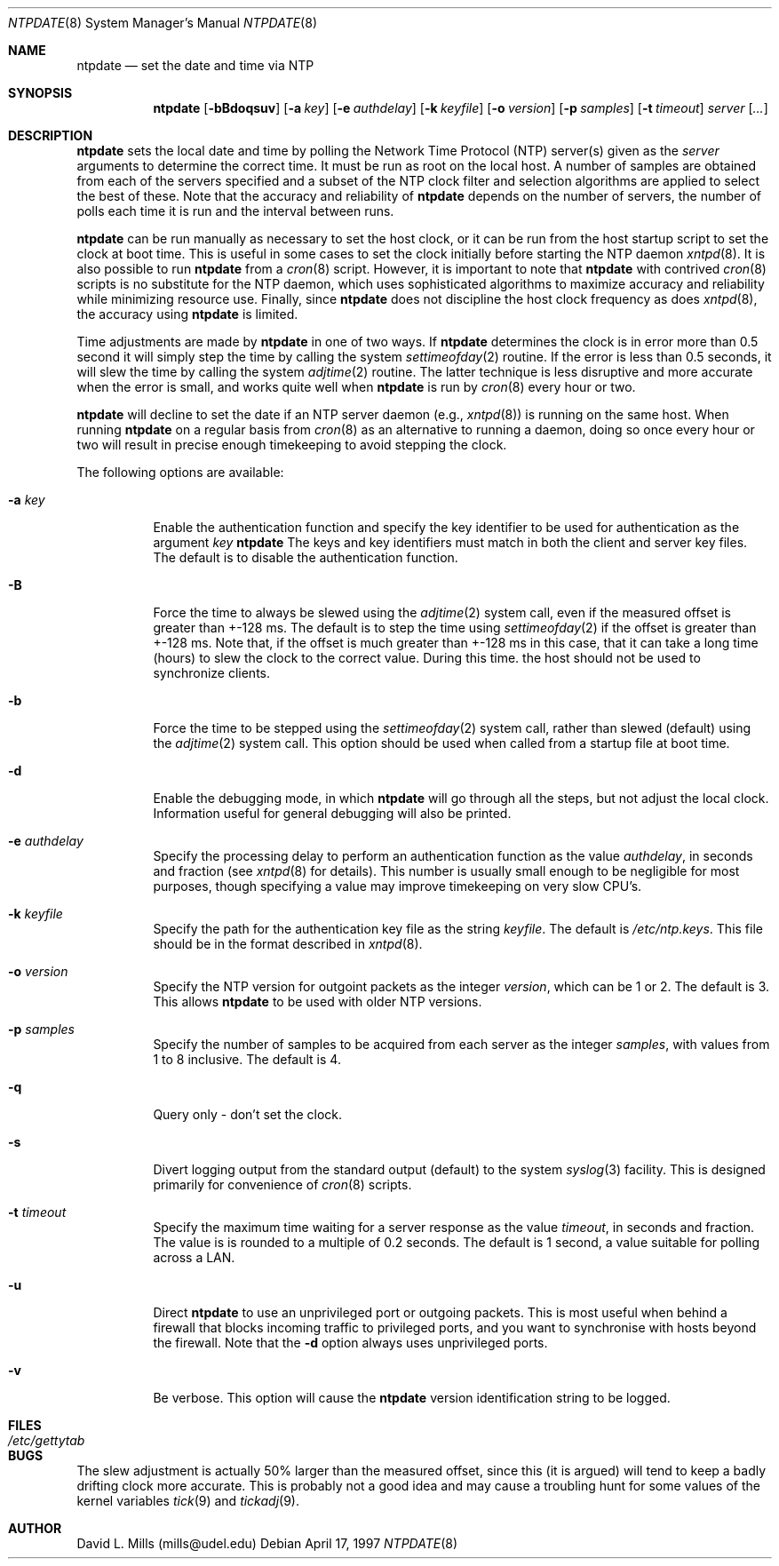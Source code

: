 .\"	$NetBSD: ntpdate.8,v 1.6 1998/03/06 18:17:18 christos Exp $
.\" Converted from HTML to mandoc by Christos Zoulas <christos@netbsd.org>
.\"
.Dd April 17, 1997
.Dt NTPDATE 8
.Os
.Sh NAME
.Nm ntpdate
.Nd set the date and time via NTP
.Sh SYNOPSIS
.Nm ntpdate
.Op Fl bBdoqsuv
.Op Fl a Ar key
.Op Fl e Ar authdelay
.Op Fl k Ar keyfile
.Op Fl o Ar version
.Op Fl p Ar samples
.Op Fl t Ar timeout
.Ar server
.Op Ar ...
.Sh DESCRIPTION
.Nm
sets the local date and time by polling the
Network Time Protocol (NTP) server(s) given as the
.Ar server
arguments to determine the correct time. It must be run as root on the
local host. A number of samples are obtained from each of the servers
specified and a subset of the NTP clock filter and selection algorithms
are applied to select the best of these. Note that the accuracy and
reliability of 
.Nm 
depends on the number of servers, the number of polls each time it
is run and the interval between runs.
.Pp
.Nm
can be run manually as necessary to set the host clock, or it can
be run from the host startup script to set the clock at boot time.
This is useful in some cases to set the clock initially before
starting the NTP daemon
.Xr xntpd 8 .
It is also possible
to run 
.Nm
from a 
.Xr cron 8
script. However, it is important to note that
.Nm
with contrived
.Xr cron 8
scripts is no substitute for the NTP daemon, which
uses sophisticated algorithms to maximize accuracy and reliability while
minimizing resource use. Finally, since
.Nm 
does not discipline the host clock frequency as does
.Xr xntpd 8 ,
the accuracy using
.Nm
is limited.
.Pp
Time adjustments are made by
.Nm
in one of two ways.
If 
.Nm
determines the clock is in error more than 0.5
second it will simply step the time by calling the system
.Xr settimeofday 2
routine. If the error is less than 0.5
seconds, it will slew the time by calling the system
.Xr adjtime 2
routine. The latter technique is less disruptive
and more accurate when the error is small, and works quite well when
.Nm
is run by
.Xr cron 8
every hour or two.
.Pp
.Nm 
will decline to set the date if an NTP server
daemon (e.g., 
.Xr xntpd 8 )
is running on the same host. When running 
.Nm
on a regular basis from 
.Xr cron 8
as an alternative to running a daemon, doing so once every hour or two
will result in precise enough timekeeping to avoid stepping the clock.
.Pp
The following options are available:
.Bl -tag -width indent
.It Fl a Ar key
Enable the authentication function and specify the key identifier to
be used for authentication as the argument
.Ar key
.Nm 
The keys and key identifiers must match
in both the client and server key files. The default is to disable the
authentication function.
.It Fl B
Force the time to always be slewed using the
.Xr adjtime 2
system call,
even if the measured offset is greater than +-128 ms. The default is to
step the time using 
.Xr settimeofday 2
if the offset is greater than +-128
ms. Note that, if the offset is much greater than +-128 ms in this case,
that it can take a long time (hours) to slew the clock to the correct
value. During this time. the host should not be used to synchronize
clients.
.It Fl b
Force the time to be stepped using the
.Xr settimeofday 2
system call,
rather than slewed (default) using the
.Xr adjtime 2
system call. This
option should be used when called from a startup file at boot time.
.It Fl d
Enable the debugging mode, in which
.Nm
will go
through all the steps, but not adjust the local clock. Information
useful for general debugging will also be printed.
.It Fl e Ar authdelay
Specify the processing delay to perform an authentication function
as the value
.Ar authdelay ,
in seconds and fraction (see
.Xr xntpd 8
for details). This number is usually small enough to
be negligible for most purposes, though specifying a value may improve
timekeeping on very slow CPU's.
.It Fl k Ar keyfile
Specify the path for the authentication key file as the string
.Ar keyfile .
The default is 
.Pa /etc/ntp.keys .
This file should be in the format described in
.Xr xntpd 8 .
.It Fl o Ar version
Specify the NTP version for outgoint packets as the integer
.Ar version ,
which can be 1 or 2. The default is 3. This allows
.Nm
to be used with older NTP versions.
.It Fl p Ar samples
Specify the number of samples to be acquired from each server as the
integer
.Ar samples ,
with values from 1 to 8 inclusive. The default is 4.
.It Fl q
Query only - don't set the clock.
.It Fl s
Divert logging output from the standard output (default) to the
system 
.Xr syslog 3
facility. This is designed primarily for convenience of
.Xr cron 8
scripts.
.It Fl t Ar timeout
Specify the maximum time waiting for a server response as the value
.Ar timeout ,
in seconds and fraction. The value is is rounded to a
multiple of 0.2 seconds. The default is 1 second, a value suitable for
polling across a LAN.
.It Fl u
Direct 
.Nm
to use an unprivileged port or outgoing
packets. This is most useful when behind a firewall that blocks incoming
traffic to privileged ports, and you want to synchronise with hosts
beyond the firewall. Note that the 
.Fl d
option always uses
unprivileged ports.
.It Fl v
Be verbose.  This option will cause the
.Nm
version
identification string to be logged.
.El
.Sh FILES
.Bl -tag -width /etc/ntp.keys -compact
.It Pa /etc/gettytab
.El
.Sh BUGS
The slew adjustment is actually 50% larger than the measured offset,
since this (it is argued) will tend to keep a badly drifting clock more
accurate. This is probably not a good idea and may cause a troubling
hunt for some values of the kernel variables 
.Xr tick 9
and
.Xr tickadj 9 .
.Sh AUTHOR
David L. Mills (mills@udel.edu)
